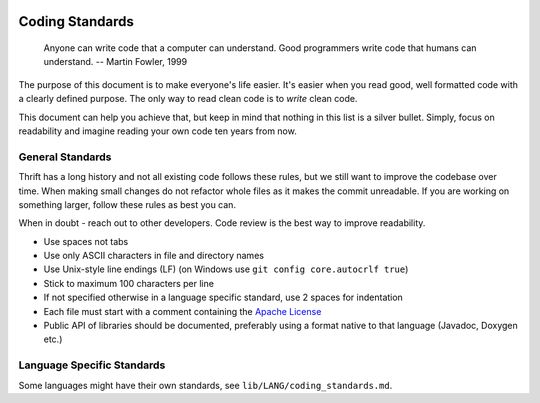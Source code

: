  .. Licensed to the Apache Software Foundation (ASF) under one
    or more contributor license agreements.  See the NOTICE file
    distributed with this work for additional information
    regarding copyright ownership.  The ASF licenses this file
    to you under the Apache License, Version 2.0 (the
    "License"); you may not use this file except in compliance
    with the License.  You may obtain a copy of the License at

 ..   http://www.apache.org/licenses/LICENSE-2.0

 .. Unless required by applicable law or agreed to in writing,
    software distributed under the License is distributed on an
    "AS IS" BASIS, WITHOUT WARRANTIES OR CONDITIONS OF ANY
    KIND, either express or implied.  See the License for the
    specific language governing permissions and limitations
    under the License.

Coding Standards
================

    Anyone can write code that a computer can understand. Good programmers write code that humans can understand. -- Martin Fowler, 1999

The purpose of this document is to make everyone's life easier. It's easier when you read good, well formatted code with a clearly defined purpose. The only way to read clean code is to *write* clean code.

This document can help you achieve that, but keep in mind that nothing in this list is a silver bullet. Simply, focus on readability and imagine reading your own code ten years from now.

General Standards
-----------------

Thrift has a long history and not all existing code follows these rules, but we still want to improve the codebase over time. When making small changes do not refactor whole files as it makes the commit unreadable. If you are working on something larger, follow these rules as best you can.

When in doubt - reach out to other developers. Code review is the best way to improve readability.

- Use spaces not tabs
- Use only ASCII characters in file and directory names
- Use Unix-style line endings (LF) (on Windows use ``git config core.autocrlf true``)
- Stick to maximum 100 characters per line
- If not specified otherwise in a language specific standard, use 2 spaces for indentation
- Each file must start with a comment containing the `Apache License <https://www.apache.org/licenses/LICENSE-2.0>`__
- Public API of libraries should be documented, preferably using a format native to that language (Javadoc, Doxygen etc.)


Language Specific Standards
---------------------------

Some languages might have their own standards, see ``lib/LANG/coding_standards.md``.


